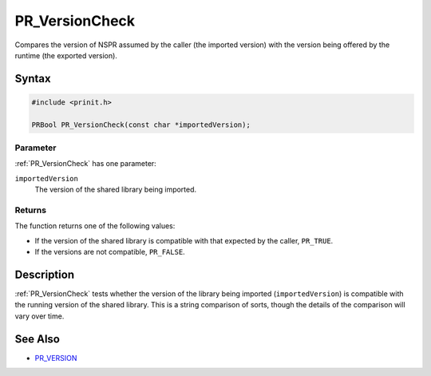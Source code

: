 PR_VersionCheck
===============

Compares the version of NSPR assumed by the caller (the imported
version) with the version being offered by the runtime (the exported
version).


Syntax
------

.. code::

   #include <prinit.h>

   PRBool PR_VersionCheck(const char *importedVersion);


Parameter
~~~~~~~~~

:ref:`PR_VersionCheck` has one parameter:

``importedVersion``
   The version of the shared library being imported.


Returns
~~~~~~~

The function returns one of the following values:

-  If the version of the shared library is compatible with that expected
   by the caller, ``PR_TRUE``.
-  If the versions are not compatible, ``PR_FALSE``.


Description
-----------

:ref:`PR_VersionCheck` tests whether the version of the library being
imported (``importedVersion``) is compatible with the running version of
the shared library. This is a string comparison of sorts, though the
details of the comparison will vary over time.


See Also
--------

-  `PR_VERSION <PR_VERSION>`__
